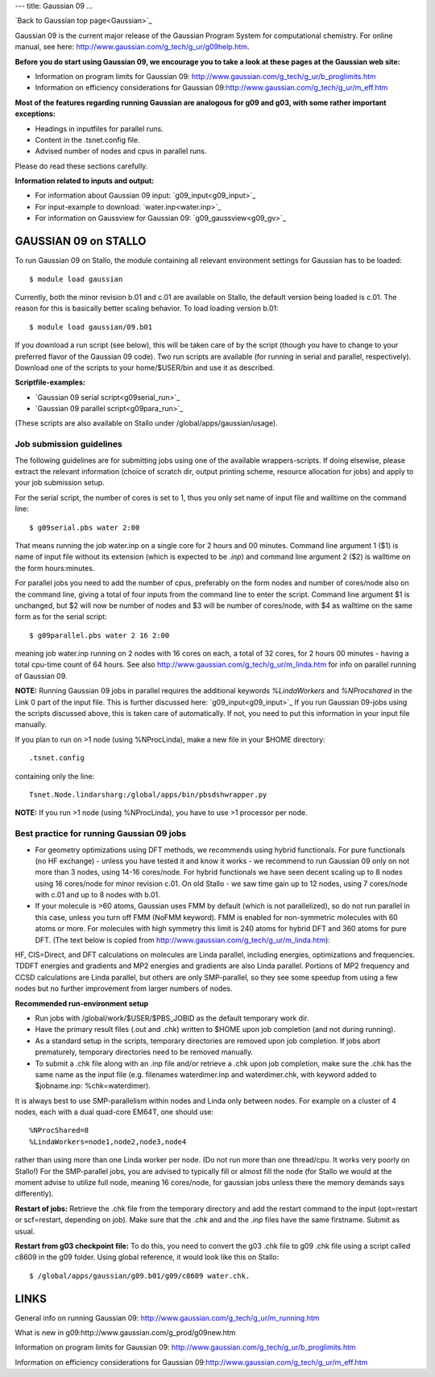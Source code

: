 ---
title: Gaussian 09
...

.. author: Espen Tangen, HPC@UiT


`Back to Gaussian top page<Gaussian>`_

Gaussian 09 is the current major release of the Gaussian Program System for computational chemistry. For online manual, see here: http://www.gaussian.com/g_tech/g_ur/g09help.htm.

**Before you do start using Gaussian 09, we encourage you to take a look at these pages at the Gaussian web site:** 

- Information on program limits for Gaussian 09: http://www.gaussian.com/g_tech/g_ur/b_proglimits.htm
- Information on efficiency considerations for Gaussian 09:http://www.gaussian.com/g_tech/g_ur/m_eff.htm

**Most of the features regarding running Gaussian are analogous for g09 and g03, with some rather important exceptions:**

- Headings in inputfiles for parallel runs.
- Content in the .tsnet.config file.
- Advised number of nodes and cpus in parallel runs.

Please do read these sections carefully. 

**Information related to inputs and output:**

* For information about Gaussian 09 input: `g09_input<g09_input>`_
* For input-example to download: `water.inp<water.inp>`_
* For information on Gaussview for Gaussian 09: `g09_gaussview<g09_gv>`_


GAUSSIAN 09 on STALLO
======================

To run Gaussian 09 on Stallo, the module containing all relevant environment settings for Gaussian has to be loaded::

  $ module load gaussian

Currently, both the minor revision b.01 and c.01 are available on Stallo, the default version being loaded is c.01. The reason for this is basically better scaling behavior. To load  loading version b.01::

 $ module load gaussian/09.b01

If you download a run script (see below), this will be taken care of by the script (though you have to change to your preferred flavor of the Gaussian 09 code). Two run scripts are available (for running in serial and parallel, respectively). Download one of the scripts to your home/$USER/bin and use it as described. 

**Scriptfile-examples:**

- `Gaussian 09 serial script<g09serial_run>`_
- `Gaussian 09 parallel script<g09para_run>`_

(These scripts are also available on Stallo under /global/apps/gaussian/usage).


Job submission guidelines
--------------------------

The following guidelines are for submitting jobs using one of the available wrappers-scripts. If doing elsewise, please extract the relevant information (choice of scratch dir, output printing scheme, resource allocation for jobs) and apply to your job submission setup.

For the serial script, the number of cores is set to 1, thus you only set name of input file and walltime on the command line::

 $ g09serial.pbs water 2:00

That means running the job water.inp on a single core for 2 hours and 00 minutes. Command line argument 1 ($1) is name of input file without its extension (which is expected to be *.inp*) and command line argument 2 ($2) is walltime on the form hours:minutes.

For parallel jobs you need to add the number of cpus, preferably on the form nodes and number of cores/node also on the command line, giving a total of four inputs from the command line to enter the script. Command line argument $1 is unchanged, but $2 will now be number of nodes and $3 will be number of cores/node, with $4 as walltime on the same form as for the serial script::
 
 $ g09parallel.pbs water 2 16 2:00

meaning job water.inp running on 2 nodes with 16 cores on each, a total of 32 cores, for 2 hours 00 minutes - having a total cpu-time count of 64 hours. See also http://www.gaussian.com/g_tech/g_ur/m_linda.htm for info on parallel running of Gaussian 09.

**NOTE:** Running Gaussian 09 jobs in parallel requires the additional keywords *%LindaWorkers* and *%NProcshared* in the Link 0 part of the input file. This is further discussed here: `g09_input<g09_input>`_ If you run Gaussian 09-jobs using the scripts discussed above, this is taken care of automatically. If not, you need to put this information in your input file manually.

If you plan to run on >1 node (using %NProcLinda), make a new file in your $HOME directory::

    .tsnet.config  

containing only the line:: 

    Tsnet.Node.lindarsharg:/global/apps/bin/pbsdshwrapper.py

**NOTE:** If you run >1 node (using %NProcLinda), you have to use >1 processor per node.

Best practice for running Gaussian 09 jobs
-------------------------------------------

- For geometry optimizations using DFT methods, we recommends using hybrid functionals. For pure functionals (no HF exchange) - unless you have tested it and know it works - we recommend to run Gaussian 09 only on not more than 3 nodes, using 14-16 cores/node. For hybrid functionals we have seen decent scaling up to 8 nodes using 16 cores/node for minor revision c.01. On old Stallo - we saw time gain up to 12 nodes, using 7 cores/node with c.01 and up to 8 nodes with b.01.
- If your molecule is >60 atoms, Gaussian uses FMM by default (which is not parallelized), so do not run parallel in this case, unless you turn off FMM (NoFMM keyword). FMM is enabled for non-symmetric molecules with 60 atoms or more. For molecules with high symmetry this limit is 240 atoms for hybrid DFT and 360 atoms for pure DFT. (The text below is copied from http://www.gaussian.com/g_tech/g_ur/m_linda.htm)::

HF, CIS=Direct, and DFT calculations on molecules are Linda parallel, including energies, optimizations and frequencies. TDDFT energies and gradients and MP2 energies and gradients are also Linda parallel. Portions of MP2 frequency and CCSD calculations are Linda parallel, but others are only SMP-parallel, so they see some speedup from using a few nodes but no further improvement from larger numbers of nodes.

**Recommended run-environment setup**
 
- Run jobs with /global/work/$USER/$PBS_JOBID as the default temporary work dir.
- Have the primary result files (.out and .chk) written to $HOME upon job completion (and not during running).
- As a standard setup in the scripts, temporary directories are removed upon job completion. If jobs abort prematurely, temporary directories need to be removed manually.
- To submit a .chk file along with an .inp file and/or retrieve a .chk upon job completion, make sure the .chk has the same name as the input file (e.g. filenames waterdimer.inp and waterdimer.chk, with keyword added to $jobname.inp: %chk=waterdimer).

It is always best to use SMP-parallelism within nodes and Linda only between nodes. For example on a cluster of 4 nodes, each with a dual quad-core EM64T, one should use::

 %NProcShared=8
 %LindaWorkers=node1,node2,node3,node4

rather than using more than one Linda worker per node. (Do not run more than one thread/cpu. It works very poorly on Stallo!) For the SMP-parallel jobs, you are advised to typically fill or almost fill the node (for Stallo we would at the moment advise to utilize full node, meaning 16 cores/node, for gaussian jobs unless there the memory demands says differently).

**Restart of jobs:** Retrieve the .chk file from the temporary directory and add the restart command to the input (opt=restart or scf=restart, depending on job). Make sure that the *.chk* and and the *.inp* files have the same firstname. Submit as usual.

**Restart from g03 checkpoint file\:** To do this, you need to convert the g03 .chk file to g09 .chk file using a script called c8609 in the g09 folder. Using global reference, it would look like this on Stallo::

 $ /global/apps/gaussian/g09.b01/g09/c8609 water.chk.

LINKS
=====

General info on running Gaussian 09: http://www.gaussian.com/g_tech/g_ur/m_running.htm

What is new in g09:http://www.gaussian.com/g_prod/g09new.htm

Information on program limits for Gaussian 09: http://www.gaussian.com/g_tech/g_ur/b_proglimits.htm

Information on efficiency considerations for Gaussian 09:http://www.gaussian.com/g_tech/g_ur/m_eff.htm

